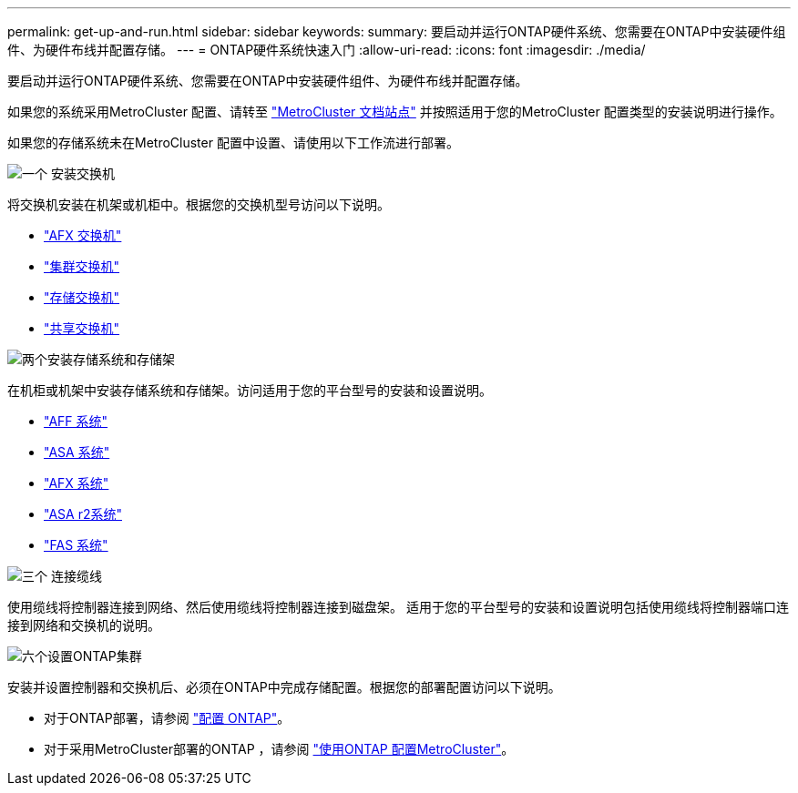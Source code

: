 ---
permalink: get-up-and-run.html 
sidebar: sidebar 
keywords:  
summary: 要启动并运行ONTAP硬件系统、您需要在ONTAP中安装硬件组件、为硬件布线并配置存储。 
---
= ONTAP硬件系统快速入门
:allow-uri-read: 
:icons: font
:imagesdir: ./media/


[role="lead"]
要启动并运行ONTAP硬件系统、您需要在ONTAP中安装硬件组件、为硬件布线并配置存储。

如果您的系统采用MetroCluster 配置、请转至 https://docs.netapp.com/us-en/ontap-metrocluster/index.html["MetroCluster 文档站点"] 并按照适用于您的MetroCluster 配置类型的安装说明进行操作。

如果您的存储系统未在MetroCluster 配置中设置、请使用以下工作流进行部署。

.image:https://raw.githubusercontent.com/NetAppDocs/common/main/media/number-1.png["一个"] 安装交换机
[role="quick-margin-para"]
将交换机安装在机架或机柜中。根据您的交换机型号访问以下说明。

[role="quick-margin-list"]
* link:https://docs.netapp.com/us-en/ontap-systems-switches/afx/index.html["AFX 交换机"^]
* link:https://review.docs.netapp.com/us-en/ontap-systems-switches/cluster/index.html["集群交换机"^]
* link:https://review.docs.netapp.com/us-en/ontap-systems-switches/storage/index.html["存储交换机"^]
* link:https://docs.netapp.com/us-en/ontap-systems-switches/switch-cisco-9336c-fx2-shared/install-9336c-shared.html["共享交换机"^]


.image:https://raw.githubusercontent.com/NetAppDocs/common/main/media/number-2.png["两个"]安装存储系统和存储架
[role="quick-margin-para"]
在机柜或机架中安装存储系统和存储架。访问适用于您的平台型号的安装和设置说明。

[role="quick-margin-list"]
* link:aff-landing/index.html["AFF 系统"]
* link:allsan-landing/index.html["ASA 系统"]
* link:https://docs.netapp.com/us-en/ontap-afx/install-setup/install-setup-workflow.html["AFX 系统"]
* https://docs.netapp.com/us-en/asa-r2/install-setup/install-setup-workflow.html["ASA r2系统"]
* link:fas/index.html["FAS 系统"]


.image:https://raw.githubusercontent.com/NetAppDocs/common/main/media/number-3.png["三个"] 连接缆线
[role="quick-margin-para"]
使用缆线将控制器连接到网络、然后使用缆线将控制器连接到磁盘架。  适用于您的平台型号的安装和设置说明包括使用缆线将控制器端口连接到网络和交换机的说明。

.image:https://raw.githubusercontent.com/NetAppDocs/common/main/media/number-4.png["六个"]设置ONTAP集群
[role="quick-margin-para"]
安装并设置控制器和交换机后、必须在ONTAP中完成存储配置。根据您的部署配置访问以下说明。

[role="quick-margin-list"]
* 对于ONTAP部署，请参阅 https://docs.netapp.com/us-en/ontap/task_configure_ontap.html["配置 ONTAP"^]。
* 对于采用MetroCluster部署的ONTAP ，请参阅 https://docs.netapp.com/us-en/ontap-metrocluster/["使用ONTAP 配置MetroCluster"^]。


